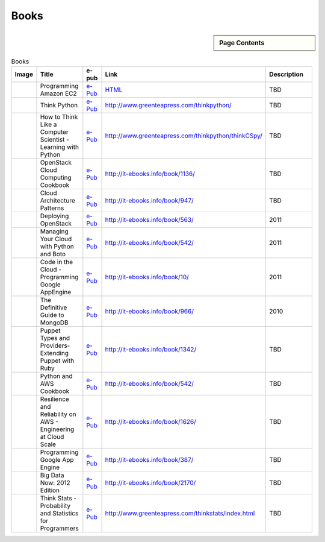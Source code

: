 .. _s-books:

===================================================
Books
===================================================

.. sidebar:: Page Contents

   .. contents::
      :local:

.. list-table:: Books
   :header-rows: 1
   :widths: 10,20,10,10,50

   * - Image
     - Title
     - e-pub
     - Link
     - Description
   * - .. image:: http://it-ebooks.info/images/ebooks/3/programming_amazon_ec2.jpg
          :width: 100px
	  :target: http://it-ebooks.info/go.php?id=536-1374902757-91b22bb39f9194ebad39bd8ea81c0145
     - Programming Amazon EC2
     - `e-Pub <http://it-ebooks.info/go.php?id=536-1374902757-91b22bb39f9194ebad39bd8ea81c0145>`_
     - `HTML <http://it-ebooks.info/book/536/>`_
     - TBD
   * - .. image:: http://www.greenteapress.com/thinkpython/think_python_comp2.medium.png
          :width: 100px
	  :target: http://www.greenteapress.com/thinkpython/thinkpython.pdf
     - Think Python
     - `e-Pub <http://www.greenteapress.com/thinkpython/thinkpython.pdf>`_
     - http://www.greenteapress.com/thinkpython/
     - TBD
   * - .. image:: http://www.greenteapress.com/thinkpython/thinkCSpy/smallcover.jpg
          :width: 100px
	  :target: http://www.greenteapress.com/thinkpython/thinkCSpy/thinkCSpy.pdf
     - How to Think Like a Computer Scientist - Learning with Python
     - `e-Pub <http://www.greenteapress.com/thinkpython/thinkCSpy/thinkCSpy.pdf>`_
     - http://www.greenteapress.com/thinkpython/thinkCSpy/
     - TBD
   * - .. image:: http://it-ebooks.info/images/ebooks/14/openstack_cloud_computing_cookbook.jpg
          :width: 100px
	  :target: http://it-ebooks.info/go.php?id=1136-1374903808-668b5409112e65dfa478d15947204113
     - OpenStack Cloud Computing Cookbook
     - `e-Pub <http://it-ebooks.info/go.php?id=1136-1374903808-668b5409112e65dfa478d15947204113>`_
     - http://it-ebooks.info/book/1136/
     - TBD
   * - .. image:: http://it-ebooks.info/images/ebooks/3/cloud_architecture_patterns.jpg
          :width: 100px
	  :target: http://it-ebooks.info/go.php?id=947-1374903813-682765c1c155c35f0c7f5a2ea89eff88>
     - Cloud Architecture Patterns
     - `e-Pub <http://it-ebooks.info/go.php?id=947-1374903813-682765c1c155c35f0c7f5a2ea89eff88>`_
     - http://it-ebooks.info/book/947/
     - TBD
   * - .. image:: http://it-ebooks.info/images/ebooks/3/deploying_openstack.jpg
          :width: 100px
	  :target: http://it-ebooks.info/go.php?id=563-1374903882-f25441704685060163d86437b9c1ca4b
     - Deploying OpenStack
     - `e-Pub <http://it-ebooks.info/go.php?id=563-1374903882-f25441704685060163d86437b9c1ca4b>`_
     - http://it-ebooks.info/book/563/
     - 2011
   * - .. image:: http://it-ebooks.info/images/ebooks/3/python_and_aws_cookbook.jpg
          :width: 100px
	  :target: http://it-ebooks.info/go.php?id=542-1374903884-51c867749e854b61dc409983397fa005
     - Managing Your Cloud with Python and Boto
     - `e-Pub <http://it-ebooks.info/go.php?id=542-1374903884-51c867749e854b61dc409983397fa005>`_
     - http://it-ebooks.info/book/542/
     - 2011
   * - .. image:: http://it-ebooks.info/images/ebooks/1/code_in_the_cloud.jpg
          :width: 100px
	  :target: http://it-ebooks.info/go.php?id=10-1374903886-b194d7d31dfa90c48be51f5a764b0d18
     - Code in the Cloud - Programming Google AppEngine
     - `e-Pub <http://it-ebooks.info/go.php?id=10-1374903886-b194d7d31dfa90c48be51f5a764b0d18>`_
     - http://it-ebooks.info/book/10/
     - 2011
   * - .. image:: http://it-ebooks.info/images/ebooks/6/the_definitive_guide_to_mongodb.jpg
          :width: 100px
	  :target: http://it-ebooks.info/go.php?id=966-1374903885-36fad9c84d83e559c87b423657069c71
     - The Definitive Guide to MongoDB
     - `e-Pub <http://it-ebooks.info/go.php?id=966-1374903885-36fad9c84d83e559c87b423657069c71>`_
     - http://it-ebooks.info/book/966/
     - 2010
   * - .. image:: http://it-ebooks.info/images/ebooks/3/puppet_types_and_providers.jpg
          :width: 100px
	  :target: http://it-ebooks.info/go.php?id=1342-1374904783-04a5f749014908b3bbf7835b46df379a
     - Puppet Types and Providers- Extending Puppet with Ruby
     - `e-Pub <http://it-ebooks.info/go.php?id=1342-1374904783-04a5f749014908b3bbf7835b46df379a>`_
     - http://it-ebooks.info/book/1342/
     - TBD
   * - .. image:: http://it-ebooks.info/images/ebooks/3/python_and_aws_cookbook.jpg
          :width: 100px
	  :target: http://it-ebooks.info/go.php?id=542-1374904258-bf8a0d5f4971121d09e22208367e2a11
     - Python and AWS Cookbook
     - `e-Pub <http://it-ebooks.info/go.php?id=542-1374904258-bf8a0d5f4971121d09e22208367e2a11>`_
     - http://it-ebooks.info/book/542/
     - TBD
   * - .. image:: http://it-ebooks.info/images/ebooks/3/resilience_and_reliability_on_aws.jpg
          :width: 100px
	  :target: http://it-ebooks.info/go.php?id=1626-1374904290-041a11160b1195766f0b955ff8403d24
     - Resilience and Reliability on AWS - Engineering at Cloud Scale
     - `e-Pub <http://it-ebooks.info/go.php?id=1626-1374904290-041a11160b1195766f0b955ff8403d24>`_
     - http://it-ebooks.info/book/1626/
     - TBD
   * - .. image:: http://it-ebooks.info/images/ebooks/3/programming_google_app_engine.jpg
          :width: 100px
	  :target: http://it-ebooks.info/go.php?id=387-1374904357-1a866453036d83e0265cb95f197a3252
     - Programming Google App Engine
     - `e-Pub <http://it-ebooks.info/go.php?id=387-1374904357-1a866453036d83e0265cb95f197a3252>`_
     - http://it-ebooks.info/book/387/
     - TBD
   * - .. image:: http://it-ebooks.info/images/ebooks/3/big_data_now_2012_edition.jpg
          :width: 100px
	  :target: http://it-ebooks.info/go.php?id=2170-1374905317-6a60f9231f87bff7b9cbcf1b8ea4589e
     - Big Data Now: 2012 Edition
     - `e-Pub <http://it-ebooks.info/go.php?id=2170-1374905317-6a60f9231f87bff7b9cbcf1b8ea4589e>`_
     - http://it-ebooks.info/book/2170/
     - TBD
   * - .. image:: http://www.greenteapress.com/thinkstats/think_stats_comp.png
          :width: 100px
	  :target: 7116 http://www.greenteapress.com/thinkstats/thinkstats.pdf
     - Think Stats - Probability and Statistics for Programmers
     - `e-Pub <http://www.greenteapress.com/thinkstats/thinkstats.pdf>`_
     - http://www.greenteapress.com/thinkstats/index.html
     - TBD

